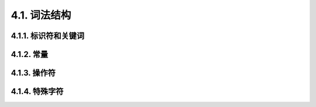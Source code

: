 =====================================
4.1. 词法结构
=====================================

4.1.1. 标识符和关键词
-------------------------------------

4.1.2. 常量
-------------------------------------

4.1.3. 操作符
-------------------------------------

4.1.4. 特殊字符
-------------------------------------
